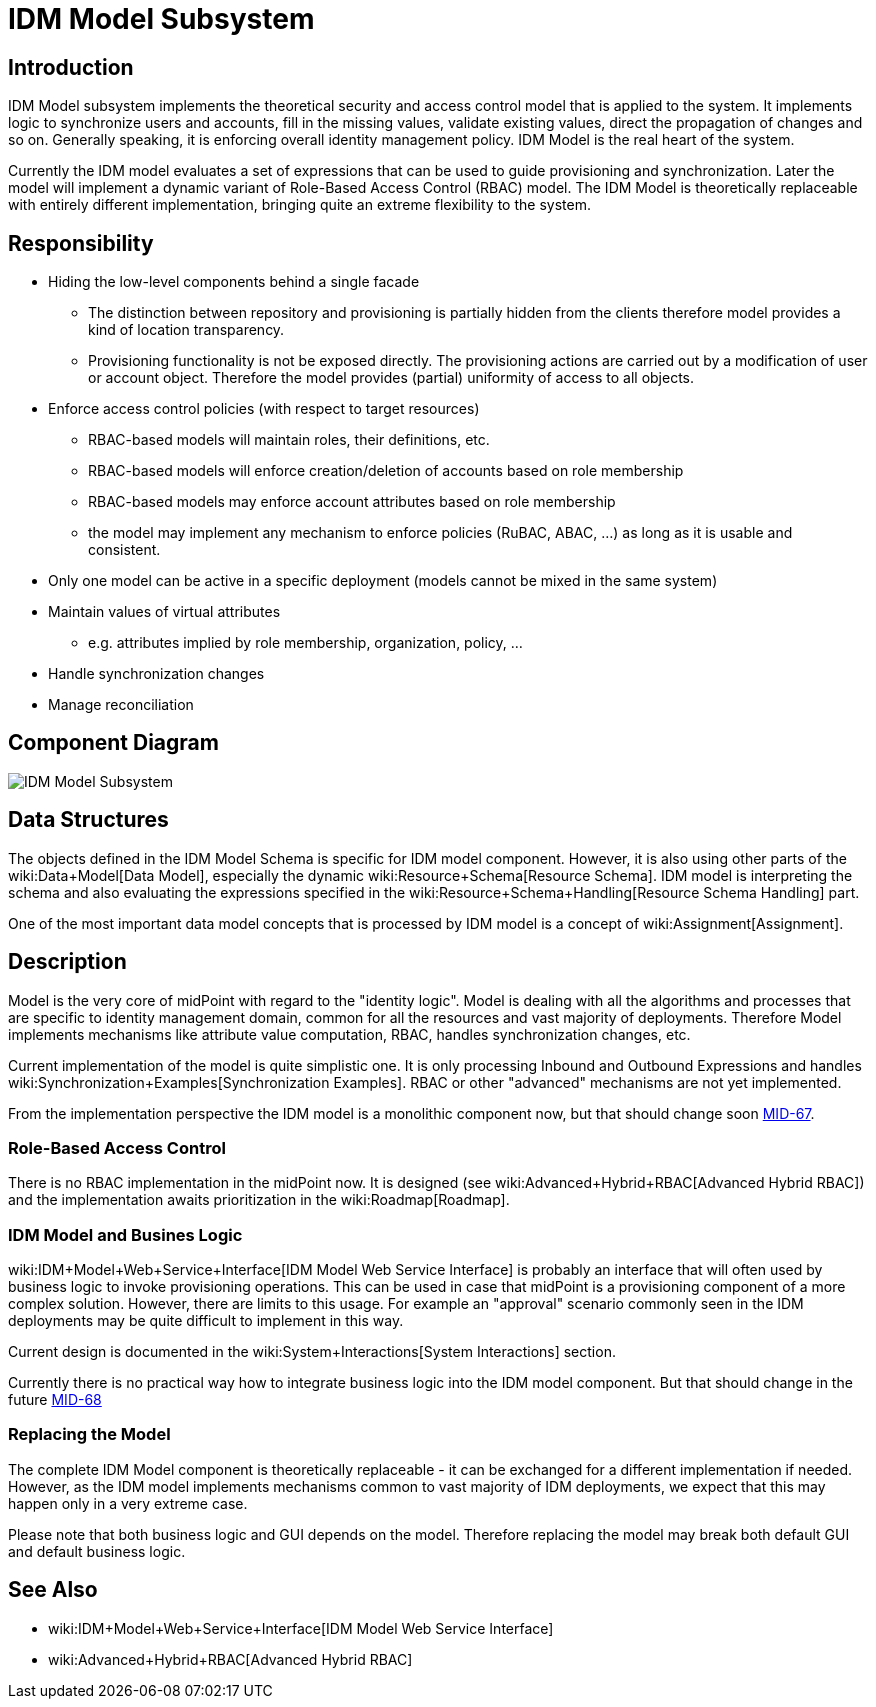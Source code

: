 = IDM Model Subsystem
:page-archived: true
:page-obsolete: true
:page-wiki-name: IDM Model Subsystem
:page-wiki-id: 655417
:page-wiki-metadata-create-user: semancik
:page-wiki-metadata-create-date: 2011-04-29T12:13:37.333+02:00
:page-wiki-metadata-modify-user: semancik
:page-wiki-metadata-modify-date: 2013-01-16T17:15:12.480+01:00


== Introduction

IDM Model subsystem implements the theoretical security and access control model that is applied to the system.
It implements logic to synchronize users and accounts, fill in the missing values, validate existing values, direct the propagation of changes and so on.
Generally speaking, it is enforcing overall identity management policy.
IDM Model is the real heart of the system.

Currently the IDM model evaluates a set of expressions that can be used to guide provisioning and synchronization.
Later the model will implement a dynamic variant of Role-Based Access Control (RBAC) model.
The IDM Model is theoretically replaceable with entirely different implementation, bringing quite an extreme flexibility to the system.


== Responsibility

* Hiding the low-level components behind a single facade


** The distinction between repository and provisioning is partially hidden from the clients therefore model provides a kind of location transparency.

** Provisioning functionality is not be exposed directly.
The provisioning actions are carried out by a modification of user or account object.
Therefore the model provides (partial) uniformity of access to all objects.



* Enforce access control policies (with respect to target resources)


** RBAC-based models will maintain roles, their definitions, etc.

** RBAC-based models will enforce creation/deletion of accounts based on role membership

** RBAC-based models may enforce account attributes based on role membership

** the model may implement any mechanism to enforce policies (RuBAC, ABAC, ...) as long as it is usable and consistent.



* Only one model can be active in a specific deployment (models cannot be mixed in the same system)

* Maintain values of virtual attributes


** e.g. attributes implied by role membership, organization, policy, ...



* Handle synchronization changes

* Manage reconciliation


== Component Diagram

image::IDM-Model-Subsystem.png[]




== Data Structures

The objects defined in the IDM Model Schema is specific for IDM model component.
However, it is also using other parts of the wiki:Data+Model[Data Model], especially the dynamic wiki:Resource+Schema[Resource Schema]. IDM model is interpreting the schema and also evaluating the expressions specified in the wiki:Resource+Schema+Handling[Resource Schema Handling] part.

One of the most important data model concepts that is processed by IDM model is a concept of wiki:Assignment[Assignment].


== Description

Model is the very core of midPoint with regard to the "identity logic".
Model is dealing with all the algorithms and processes that are specific to identity management domain, common for all the resources and vast majority of deployments.
Therefore Model implements mechanisms like attribute value computation, RBAC, handles synchronization changes, etc.

Current implementation of the model is quite simplistic one.
It is only processing Inbound and Outbound Expressions and handles wiki:Synchronization+Examples[Synchronization Examples]. RBAC or other "advanced" mechanisms are not yet implemented.

From the implementation perspective the IDM model is a monolithic component now, but that should change soon link:https://jira.evolveum.com/browse/MID-67[MID-67].


=== Role-Based Access Control

There is no RBAC implementation in the midPoint now.
It is designed (see wiki:Advanced+Hybrid+RBAC[Advanced Hybrid RBAC]) and the implementation awaits prioritization in the wiki:Roadmap[Roadmap].


=== IDM Model and Busines Logic

wiki:IDM+Model+Web+Service+Interface[IDM Model Web Service Interface] is probably an interface that will often used by business logic to invoke provisioning operations.
This can be used in case that midPoint is a provisioning component of a more complex solution.
However, there are limits to this usage.
For example an "approval" scenario commonly seen in the IDM deployments may be quite difficult to implement in this way.

Current design is documented in the wiki:System+Interactions[System Interactions] section.

Currently there is no practical way how to integrate business logic into the IDM model component.
But that should change in the future link:https://jira.evolveum.com/browse/MID-68[MID-68]


=== Replacing the Model

The complete IDM Model component is theoretically replaceable - it can be exchanged for a different implementation if needed.
However, as the IDM model implements mechanisms common to vast majority of IDM deployments, we expect that this may happen only in a very extreme case.

Please note that both business logic and GUI depends on the model.
Therefore replacing the model may break both default GUI and default business logic.


== See Also

* wiki:IDM+Model+Web+Service+Interface[IDM Model Web Service Interface]

* wiki:Advanced+Hybrid+RBAC[Advanced Hybrid RBAC]